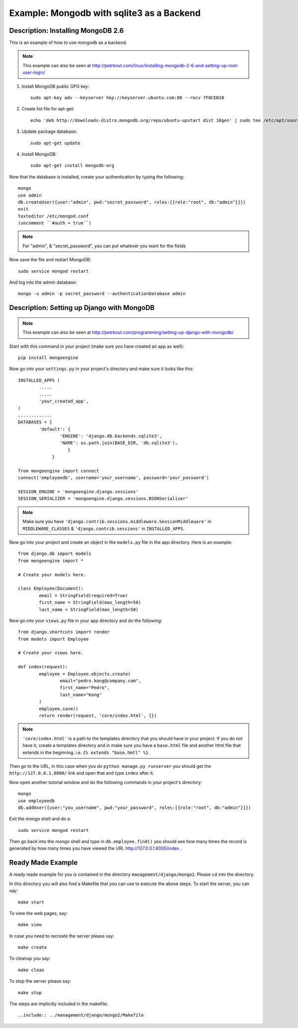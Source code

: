 Example: Mongodb with sqlite3 as a Backend
==========================================================================

Description: Installing MongoDB 2.6
--------------------------------------------------------------------------

This is an example of how to use mongodb as a backend.  

.. note::
	This example can also be seen at http://petrkout.com/linux/installing-mongodb-2-6-and-setting-up-root-user-login/
	
1. Install MongoDB public GPG key::
	
	sudo apt-key adv --keyserver hkp://keyserver.ubuntu.com:80 --recv 7F0CEB10
	
2. Create list file for apt-get::
	
	echo 'deb http://downloads-distro.mongodb.org/repo/ubuntu-upstart dist 10gen' | sudo tee /etc/apt/sources.list.d/mongodb.list
	
3. Update package database::
	
	sudo apt-get update
	
4. Install MongoDB::
	
	sudo apt-get install mongodb-org
	
Now that the database is installed, create your authentication by typing the following::
	
	mongo
	use admin
	db.createUser({user:"admin", pwd:"secret_password", roles:[{role:"root", db:"admin"}]})
	exit
	texteditor /etc/mongod.conf
	(uncomment ``#auth = true``)
	
.. note::
	For "admin", & "secret_password", you can put whatever you want for the fields
	
Now save the file and restart MongoDB::
	
	sudo service mongod restart

And log into the admin database::
	
	mongo -u admin -p secret_password --authenticationDatabase admin
	
	
Description: Setting up Django with MongoDB
-------------------------------------------------------------------------

.. note::
	This example can also be seen at 
	http://petrkout.com/programming/setting-up-django-with-mongodb/
	
Start with this command in your project (make sure you have created an app as well)::
	
	pip install mongoengine
	
Now go into your ``settings.py`` in your project's directory and make sure it looks like this::
	
	
	INSTALLED_APPS (
		.....
		.....
		'your_created_app',
	)
	.............
	DATABASES = {
		'default': {
			'ENGINE': 'django.db.backends.sqlite3',
			'NAME': os.path.join(BASE_DIR, 'db.sqlite3'),
			   }
		     }
	
	from mongoengine import connect
	connect('employeedb', username='your_username', password='your_password')
	
	SESSION_ENGINE = 'mongoengine.django.sessions'
	SESSION_SERIALIZER = 'mongoengine.django.sessions.BSONSerializer'
	
	
.. note::
	Make sure you have ``'django.contrib.sessions.middleware.SessionMiddleware'`` in ``MIDDLEWARE_CLASSES`` & ``'django.contrib.sessions'`` in ``INSTALLED_APPS``.
	
	
Now go into your project and create an object in the ``models.py`` file in the app directory. Here is an example::
	
	from django.db import models
	from mongoengine import *

	# Create your models here.

	class Employee(Document):
		email = StringField(required=True)
		first_name = StringField(max_length=50)
		last_name = StringField(max_length=50)
		
Now go into your ``views.py`` file in your app directory and do the following::
	
	from django.shortcuts import render
	from models import Employee

	# Create your views here.

	def index(request):
		employee = Employee.objects.create(
			email="pedro.kong@company.com",
			first_name="Pedro",
			last_name="Kong"
		)
		employee.save()
		return render(request, 'core/index.html', {})
		
.. note::
	``'core/index.html'`` is a path to the templates directory that you should have in your project. If you do not have it, create a templates directory and in make sure you have a ``base.html`` file and another html file that extends in the beginning. i.e. ``{% extends "base.hmtl" %}``.
	
Then go to the URL, in this case when you do ``python manage.py runserver`` you should get the ``http://127.0.0.1.8000/`` link and open that and type ``index`` after it. 

Now open another tutorial window and do the following commands in your project's directory::
	
	mongo
	use employeedb
	db.addUser({user:"you_username", pwd:"your_password", roles:[{role:"root", db:"admin"}]})
	
Exit the mongo shell and do a::
	
	sudo service mongod restart
	
Then go back into the mongo shell and type in ``db.employee.find()`` you should see how many times the record is generated by how many times you have viewed the URL http://127.0.0.1.8000/index .



Ready Made Example
-----------------------------------------------------------------------
A ready made example for you is contained in the directory
``management/django/mongo2``. Please cd into the directory.

In this directory you will also find a Makefile that you can use to
execute the above steps. To start the server, you can say::

  make start

To view the web pages, say::

  make view

In case you need to recreate the server please say::

  make create

To cleanup you say::

  make clean

To stop the server please say::

  make stop

The steps are implicitly included in the makefile::

  ..include:: ../management/django/mongo2/Makefile


